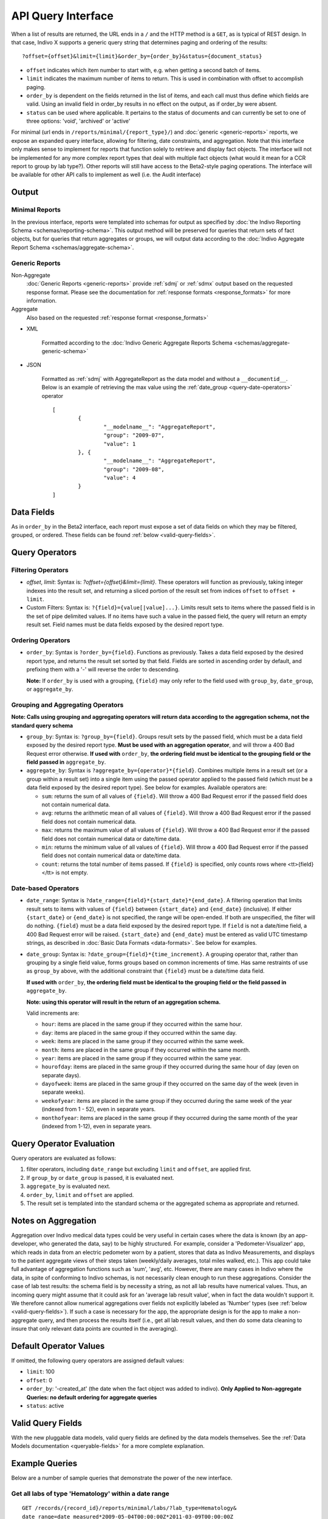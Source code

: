 API Query Interface
===================

When a list of results are returned, the URL ends in a ``/`` and the HTTP method 
is a ``GET``, as is typical of REST design. In that case, Indivo X supports a 
generic query string that determines paging and ordering of the results::

  ?offset={offset}&limit={limit}&order_by={order_by}&status={document_status}

* ``offset`` indicates which item number to start with, e.g. when getting a 
  second batch of items.

* ``limit`` indicates the maximum number of items to return. This is used in 
  combination with offset to accomplish paging.

* ``order_by`` is dependent on the fields returned in the list of items, and each 
  call must thus define which fields are valid. Using an invalid field in 
  order_by results in no effect on the output, as if order_by were absent.

* ``status`` can be used where applicable. It pertains to the status of documents 
  and can currently be set to one of three options: 'void', 'archived' or 'active'

For minimal (url ends in ``/reports/minimal/{report_type}/``) and 
:doc:`generic <generic-reports>` reports, we expose an expanded query interface, 
allowing for filtering, date constraints, and aggregation. Note that this interface 
only makes sense to implement for reports that function solely to retrieve 
and display fact objects. The interface will not be implemented for any more 
complex report types that deal with multiple fact objects (what would it mean for 
a CCR report to group by lab type?). Other reports will still have access to the 
Beta2-style paging operations. The interface will be available for other API calls to implement as well (i.e. the
Audit interface)

Output
------

Minimal Reports
^^^^^^^^^^^^^^^

In the previous interface, reports were templated into schemas for output as 
specified by :doc:`the Indivo Reporting Schema <schemas/reporting-schema>`. This output 
method will be preserved for queries that return sets of fact objects, but for 
queries that return aggregates or groups, we will output data according to the 
:doc:`Indivo Aggregate Report Schema <schemas/aggregate-schema>`.

Generic Reports
^^^^^^^^^^^^^^^

Non-Aggregate
	:doc:`Generic Reports <generic-reports>` provide :ref:`sdmj` or :ref:`sdmx` 
	output based on the requested response format. Please see the documentation 
	for :ref:`response formats <response_formats>` for more information.
	
Aggregate
	Also based on the requested :ref:`response format <response_formats>`

* XML

	Formatted according to the 
	:doc:`Indivo Generic Aggregate Reports Schema <schemas/aggregate-generic-schema>`
	
* JSON

	Formatted as :ref:`sdmj` with AggregateReport as the data model and without 
	a ``__documentid__``. Below is an example of retrieving the max value using
	the :ref:`date_group <query-date-operators>` operator ::
	
		[
			{
				"__modelname__": "AggregateReport",
				"group": "2009-07",
				"value": 1
			}, {
				"__modelname__": "AggregateReport",
				"group": "2009-08",
				"value": 4
			}
		]
		
Data Fields
-----------

As in ``order_by`` in the Beta2 interface, each report must expose a set of data 
fields on which they may be filtered, grouped, or ordered. These fields can be 
found :ref:`below <valid-query-fields>`.

.. _query-operators:

Query Operators
---------------

Filtering Operators
^^^^^^^^^^^^^^^^^^^

* `offset`, `limit`: Syntax is: `?offset={offset}&limit={limit}`. These operators 
  will function as previously, taking integer indexes into the result set, and 
  returning a sliced portion of the result set from indices ``offset`` to 
  ``offset + limit``.

* Custom Filters: Syntax is: ``?{field}={value[|value]...}``. Limits result sets to items 
  where the passed field is in the set of pipe delimited values. If no items have such a value in 
  the passed field, the query will return an empty result set. Field names must 
  be data fields exposed by the desired report type.

Ordering Operators
^^^^^^^^^^^^^^^^^^

* ``order_by``: Syntax is ``?order_by={field}``. Functions as previously. Takes a 
  data field exposed by the desired report type, and returns the result set 
  sorted by that field. Fields are sorted in ascending order by default, and 
  prefixing them with a '-' will reverse the order to descending. 

  **Note:** If ``order_by`` is used with a grouping, ``{field}`` may only refer 
  to the field used with ``group_by``, ``date_group``, or ``aggregate_by``.

Grouping and Aggregating Operators
^^^^^^^^^^^^^^^^^^^^^^^^^^^^^^^^^^

**Note: Calls using grouping and aggregating operators will return data according 
to the aggregation schema, not the standard query schema**

* ``group_by``: Syntax is: ``?group_by={field}``. Groups result sets by the 
  passed field, which must be a data field exposed by the desired report type. 
  **Must be used with an aggregation operator**, and will throw a 400 Bad Request 
  error otherwise. **If used with** ``order_by``, **the ordering field must be 
  identical to the grouping field or the field passed in** ``aggregate_by``.

* ``aggregate_by``: Syntax is ``?aggregate_by={operator}*{field}``. Combines 
  multiple items in a result set (or a group within a result set) into a single 
  item using the passed operator applied to the passed field (which must be a 
  data field exposed by the desired report type). See below for examples. 
  Available operators are:

  * ``sum``: returns the sum of all values of ``{field}``. Will throw a 400 Bad 
    Request error if the passed field does not contain numerical data.

  * ``avg``: returns the arithmetic mean of all values of ``{field}``. Will throw 
    a 400 Bad Request error if the passed field does not contain numerical data.

  * ``max``: returns the maximum value of all values of ``{field}``. Will throw a 
    400 Bad Request error if the passed field does not contain numerical data or 
    date/time data.

  * ``min``: returns the minimum value of all values of ``{field}``. Will throw a 
    400 Bad Request error if the passed field does not contain numerical data or 
    date/time data.

  * ``count``: returns the total number of items passed. If ``{field}`` is 
    specified, only counts rows where <tt>{field}</tt> is not empty.

.. _query-date-operators:

Date-based Operators
^^^^^^^^^^^^^^^^^^^^

* ``date_range``: Syntax is ``?date_range={field}*{start_date}*{end_date}``. A 
  filtering operation that limits result sets to items with values of ``{field}`` 
  between ``{start_date}`` and ``{end_date}`` (inclusive). If either 
  ``{start_date}`` or ``{end_date}`` is not specified, the range will be 
  open-ended. If both are unspecified, the filter will do nothing. ``{field}`` 
  must be a data field exposed by the desired report type. If ``field`` is not a 
  date/time field, a 400 Bad Request error will be raised. ``{start_date}`` and 
  ``{end_date}`` must be entered as valid UTC timestamp strings, as described in 
  :doc:`Basic Data Formats <data-formats>`. See below for examples.

* ``date_group``: Syntax is: ``?date_group={field}*{time_increment}``. A grouping 
  operator that, rather than grouping by a single field value, forms groups based 
  on common increments of time. Has same restraints of use as ``group_by`` above, 
  with the additional constraint that ``{field}`` must be a date/time data field. 

  **If used with** ``order_by``, **the ordering field must be identical to the 
  grouping field or the field passed in** ``aggregate_by``.

  **Note: using this operator will result in the return of an aggregation 
  schema.** 

  Valid increments are:
  
  * ``hour``: items are placed in the same group if they occurred within the same 
    hour.

  * ``day``: items are placed in the same group if they occurred within the same 
    day.

  * ``week``: items are placed in the same group if they occurred within the same 
    week.

  * ``month``: items are placed in the same group if they occurred within the same
    month.

  * ``year``: items are placed in the same group if they occurred within the same 
    year.

  * ``hourofday``: items are placed in the same group if they occurred during the 
    same hour of day (even on separate days).

  * ``dayofweek``: items are placed in the same group if they occurred on the same
    day of the week (even in separate weeks).

  * ``weekofyear``: items are placed in the same group if they occurred during the
    same week of the year (indexed from 1 - 52), even in separate years.

  * ``monthofyear``: items are placed in the same group if they occurred during 
    the same month of the year (indexed from 1-12), even in separate years.

Query Operator Evaluation
-------------------------
Query operators are evaluated as follows:

#. filter operators, including ``date_range`` but excluding ``limit`` and 
   ``offset``, are applied first.

#. If ``group_by`` or ``date_group`` is passed, it is evaluated next.

#. ``aggregate_by`` is evaluated next.

#. ``order_by``, ``limit`` and ``offset`` are applied.

#. The result set is templated into the standard schema or the aggregated schema 
   as appropriate and returned.

Notes on Aggregation
--------------------
Aggregation over Indivo medical data types could be very useful in certain cases 
where the data is known (by an app-developer, who generated the data, say) to be 
highly structured. For example, consider a 'Pedometer-Visualizer' app, which 
reads in data from an electric pedometer worn by a patient, stores that data as 
Indivo Measurements, and displays to the patient aggregate views of their steps 
taken (weekly/daily averages, total miles walked, etc.). This app could take full 
advantage of aggregation functions such as 'sum', 'avg', etc. However, there are 
many cases in Indivo where the data, in spite of conforming to Indivo schemas, is 
not necessarily clean enough to run these aggregations. Consider the case of lab 
test results: the schema field is by necessity a string, as not all lab results 
have numerical values. Thus, an incoming query might assume that it could ask for 
an 'average lab result value', when in fact the data wouldn't support it. We 
therefore cannot allow numerical aggregations over fields not explicitly labeled 
as 'Number' types (see :ref:`below <valid-query-fields>`). If such a case is 
necessary for the app, the appropriate design is for the app to make a 
non-aggregate query, and then process the results itself (i.e., get all lab 
result values, and then do some data cleaning to insure that only relevant data 
points are counted in the averaging).

Default Operator Values
-----------------------
If omitted, the following query operators are assigned default values:

* ``limit``: 100

* ``offset``: 0

* ``order_by``: '-created_at' (the date when the fact object was added to 
  indivo). **Only Applied to Non-aggregate Queries: no default ordering for 
  aggregate queries**

* ``status``: active

.. _valid-query-fields:

Valid Query Fields
------------------

With the new pluggable data models, valid query fields are defined by the data 
models themselves. See the :ref:`Data Models documentation <queryable-fields>` 
for a more complete explanation.

Example Queries
---------------
Below are a number of sample queries that demonstrate the power of the new 
interface.

Get all labs of type 'Hematology' within a date range
^^^^^^^^^^^^^^^^^^^^^^^^^^^^^^^^^^^^^^^^^^^^^^^^^^^^^

::
  
  GET /records/{record_id}/reports/minimal/labs/?lab_type=Hematology&
  date_range=date_measured*2009-05-04T00:00:00Z*2011-03-09T00:00:00Z

Get all labs of type 'Hematology' or 'Chemistry' 
^^^^^^^^^^^^^^^^^^^^^^^^^^^^^^^^^^^^^^^^^^^^^^^^^^^^^

::
  
  GET /records/{record_id}/reports/minimal/labs/?lab_type=Hematology|Chemistry

.. 
  Get the average result value of all labs of type 'Hematology'
  ^^^^^^^^^^^^^^^^^^^^^^^^^^^^^^^^^^^^^^^^^^^^^^^^^^^^^^^^^^^^^

  ::

  GET /records/{record_id}/reports/minimal/labs/?lab_type=Hematology&
  aggregate_by=avg*first_lab_test_value 


Get the number of lab results per type over the last year
^^^^^^^^^^^^^^^^^^^^^^^^^^^^^^^^^^^^^^^^^^^^^^^^^^^^^^^^^

::
  
  GET /records/{record_id}/reports/minimal/labs/?group_by=lab_type&
  aggregate_by=count*lab_test_name&date_range=date_measured*2010-03-10T00:00:00Z*

Get the number of Hematology labs per month over the last year, ordered by date
^^^^^^^^^^^^^^^^^^^^^^^^^^^^^^^^^^^^^^^^^^^^^^^^^^^^^^^^^^^^^^^^^^^^^^^^^^^^^^^

::

  GET /records/{record_id}/reports/minimal/labs/?lab_type=Hematology&
  date_group=date_measured*month&aggregate_by=count*lab_type&
  order_by=-date_measured&date_range=date_measured*2010-03-10T00:00:00Z*
